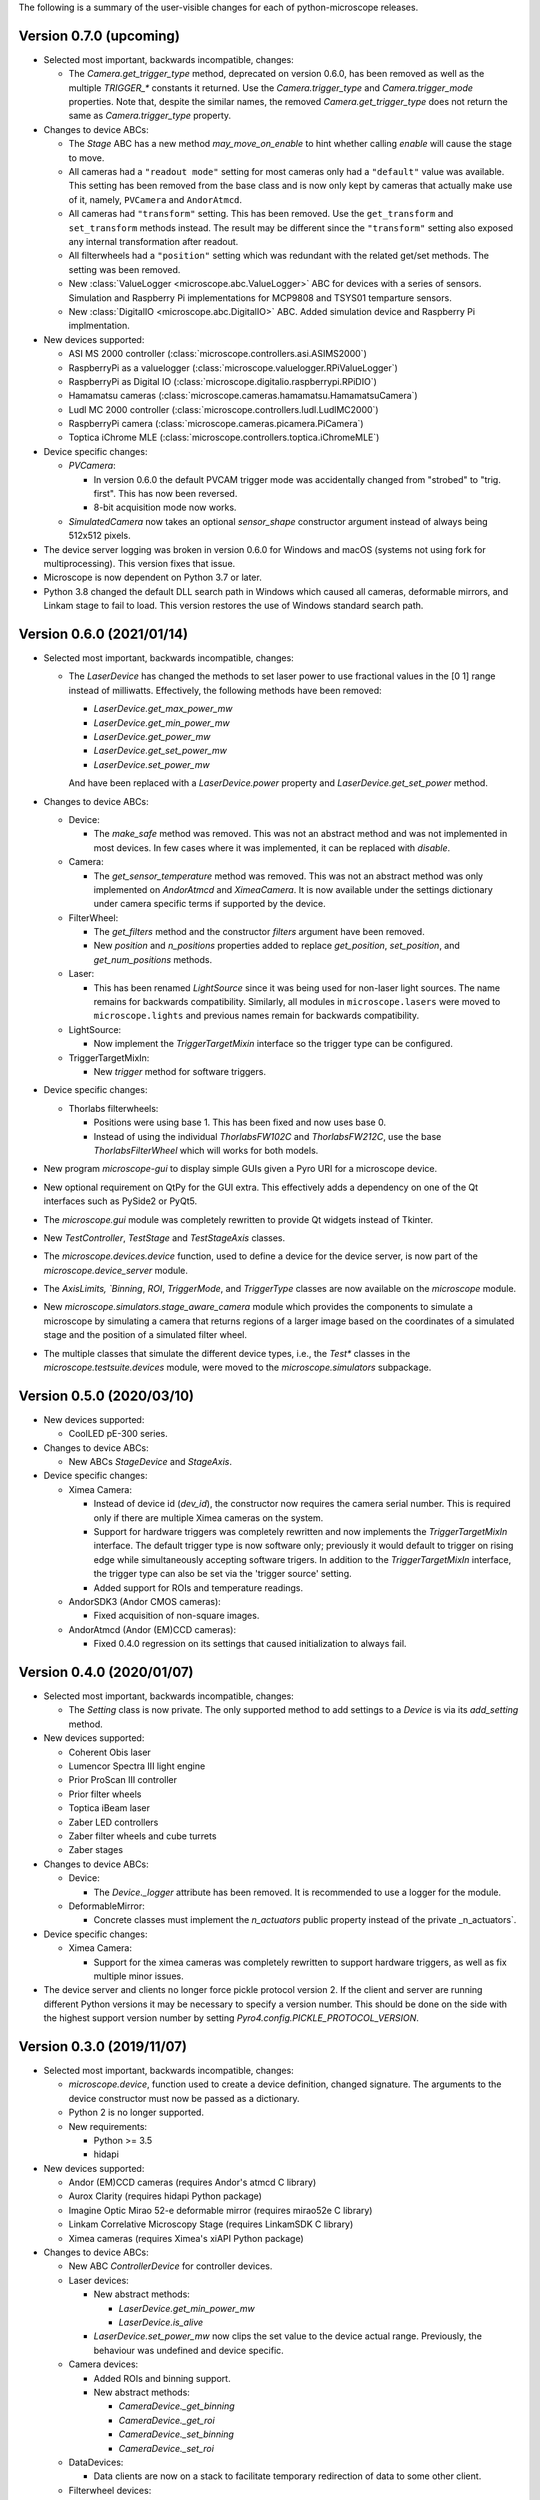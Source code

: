 The following is a summary of the user-visible changes for each of
python-microscope releases.

Version 0.7.0 (upcoming)
------------------------

* Selected most important, backwards incompatible, changes:

  * The `Camera.get_trigger_type` method, deprecated on version 0.6.0,
    has been removed as well as the multiple `TRIGGER_*` constants it
    returned.  Use the `Camera.trigger_type` and `Camera.trigger_mode`
    properties.  Note that, despite the similar names, the removed
    `Camera.get_trigger_type` does not return the same as
    `Camera.trigger_type` property.

* Changes to device ABCs:

  * The `Stage` ABC has a new method `may_move_on_enable` to hint
    whether calling `enable` will cause the stage to move.

  * All cameras had a ``"readout mode"`` setting for most cameras only
    had a ``"default"`` value was available.  This setting has been
    removed from the base class and is now only kept by cameras that
    actually make use of it, namely, ``PVCamera`` and ``AndorAtmcd``.

  * All cameras had ``"transform"`` setting.  This has been removed.
    Use the ``get_transform`` and ``set_transform`` methods instead.
    The result may be different since the ``"transform"`` setting also
    exposed any internal transformation after readout.

  * All filterwheels had a ``"position"`` setting which was redundant
    with the related get/set methods.  The setting was been removed.

  * New :class:`ValueLogger <microscope.abc.ValueLogger>` ABC for
    devices with a series of sensors. Simulation and Raspberry Pi
    implementations for MCP9808 and TSYS01 temparture sensors.

  * New :class:`DigitalIO <microscope.abc.DigitalIO>` ABC. Added
    simulation device and Raspberry Pi implmentation.

* New devices supported:

  * ASI MS 2000 controller (:class:`microscope.controllers.asi.ASIMS2000`)
  
  * RaspberryPi as a valuelogger (:class:`microscope.valuelogger.RPiValueLogger`)
    
  * RaspberryPi as Digital IO (:class:`microscope.digitalio.raspberrypi.RPiDIO`)

  * Hamamatsu cameras (:class:`microscope.cameras.hamamatsu.HamamatsuCamera`)

  * Ludl MC 2000 controller (:class:`microscope.controllers.ludl.LudlMC2000`)

  * RaspberryPi camera (:class:`microscope.cameras.picamera.PiCamera`)

  * Toptica iChrome MLE (:class:`microscope.controllers.toptica.iChromeMLE`)

* Device specific changes:

  * `PVCamera`:

    * In version 0.6.0 the default PVCAM trigger mode was accidentally
      changed from "strobed" to "trig. first".  This has now been
      reversed.

    * 8-bit acquisition mode now works.

  * `SimulatedCamera` now takes an optional `sensor_shape` constructor
    argument instead of always being 512x512 pixels.

* The device server logging was broken in version 0.6.0 for Windows
  and macOS (systems not using fork for multiprocessing).  This
  version fixes that issue.

* Microscope is now dependent on Python 3.7 or later.

* Python 3.8 changed the default DLL search path in Windows which
  caused all cameras, deformable mirrors, and Linkam stage to fail to
  load.  This version restores the use of Windows standard search
  path.


Version 0.6.0 (2021/01/14)
--------------------------

* Selected most important, backwards incompatible, changes:

  * The `LaserDevice` has changed the methods to set laser power to
    use fractional values in the [0 1] range instead of milliwatts.
    Effectively, the following methods have been removed:

    * `LaserDevice.get_max_power_mw`
    * `LaserDevice.get_min_power_mw`
    * `LaserDevice.get_power_mw`
    * `LaserDevice.get_set_power_mw`
    * `LaserDevice.set_power_mw`

    And have been replaced with a `LaserDevice.power` property and
    `LaserDevice.get_set_power` method.

* Changes to device ABCs:

  * Device:

    * The `make_safe` method was removed.  This was not an abstract
      method and was not implemented in most devices.  In few cases
      where it was implemented, it can be replaced with `disable`.

  * Camera:

    * The `get_sensor_temperature` method was removed.  This was not
      an abstract method was only implemented on `AndorAtmcd` and
      `XimeaCamera`.  It is now available under the settings
      dictionary under camera specific terms if supported by the
      device.

  * FilterWheel:

    * The `get_filters` method and the constructor `filters` argument
      have been removed.

    * New `position` and `n_positions` properties added to replace
      `get_position`, `set_position`, and `get_num_positions` methods.

  * Laser:

    * This has been renamed `LightSource` since it was being used for
      non-laser light sources.  The name remains for backwards
      compatibility.  Similarly, all modules in ``microscope.lasers``
      were moved to ``microscope.lights`` and previous names remain
      for backwards compatibility.

  * LightSource:

    * Now implement the `TriggerTargetMixin` interface so the trigger
      type can be configured.

  * TriggerTargetMixIn:

    * New `trigger` method for software triggers.

* Device specific changes:

  * Thorlabs filterwheels:

    * Positions were using base 1.  This has been fixed and now uses
      base 0.

    * Instead of using the individual `ThorlabsFW102C` and
      `ThorlabsFW212C`, use the base `ThorlabsFilterWheel` which will
      works for both models.

* New program `microscope-gui` to display simple GUIs given a Pyro URI
  for a microscope device.

* New optional requirement on QtPy for the GUI extra.  This
  effectively adds a dependency on one of the Qt interfaces such as
  PySide2 or PyQt5.

* The `microscope.gui` module was completely rewritten to provide Qt
  widgets instead of Tkinter.

* New `TestController`, `TestStage` and `TestStageAxis` classes.

* The `microscope.devices.device` function, used to define a device
  for the device server, is now part of the `microscope.device_server`
  module.

* The `AxisLimits, `Binning`, `ROI`, `TriggerMode`, and `TriggerType`
  classes are now available on the `microscope` module.

* New `microscope.simulators.stage_aware_camera` module which provides
  the components to simulate a microscope by simulating a camera that
  returns regions of a larger image based on the coordinates of a
  simulated stage and the position of a simulated filter wheel.

* The multiple classes that simulate the different device types, i.e.,
  the `Test*` classes in the `microscope.testsuite.devices` module,
  were moved to the `microscope.simulators` subpackage.


Version 0.5.0 (2020/03/10)
--------------------------

* New devices supported:

  * CoolLED pE-300 series.

* Changes to device ABCs:

  * New ABCs `StageDevice` and `StageAxis`.

* Device specific changes:

  * Ximea Camera:

    * Instead of device id (`dev_id`), the constructor now requires
      the camera serial number.  This is required only if there are
      multiple Ximea cameras on the system.

    * Support for hardware triggers was completely rewritten and now
      implements the `TriggerTargetMixIn` interface.  The default
      trigger type is now software only; previously it would default
      to trigger on rising edge while simultaneously accepting
      software trigers.  In addition to the `TriggerTargetMixIn`
      interface, the trigger type can also be set via the 'trigger
      source' setting.

    * Added support for ROIs and temperature readings.

  * AndorSDK3 (Andor CMOS cameras):

    * Fixed acquisition of non-square images.

  * AndorAtmcd (Andor (EM)CCD cameras):

    * Fixed 0.4.0 regression on its settings that caused
      initialization to always fail.


Version 0.4.0 (2020/01/07)
--------------------------

* Selected most important, backwards incompatible, changes:

  * The `Setting` class is now private.  The only supported method to
    add settings to a `Device` is via its `add_setting` method.

* New devices supported:

  * Coherent Obis laser
  * Lumencor Spectra III light engine
  * Prior ProScan III controller
  * Prior filter wheels
  * Toptica iBeam laser
  * Zaber LED controllers
  * Zaber filter wheels and cube turrets
  * Zaber stages

* Changes to device ABCs:

  * Device:

    * The `Device._logger` attribute has been removed.  It is
      recommended to use a logger for the module.

  * DeformableMirror:

    * Concrete classes must implement the `n_actuators` public
      property instead of the private _n_actuators`.

* Device specific changes:

  * Ximea Camera:

    * Support for the ximea cameras was completely rewritten to
      support hardware triggers, as well as fix multiple minor issues.

* The device server and clients no longer force pickle protocol
  version 2.  If the client and server are running different Python
  versions it may be necessary to specify a version number.  This
  should be done on the side with the highest support version number
  by setting `Pyro4.config.PICKLE_PROTOCOL_VERSION`.


Version 0.3.0 (2019/11/07)
--------------------------

* Selected most important, backwards incompatible, changes:

  * `microscope.device`, function used to create a device definition,
    changed signature.  The arguments to the device constructor must
    now be passed as a dictionary.

  * Python 2 is no longer supported.

  * New requirements:

    * Python >= 3.5
    * hidapi

* New devices supported:

  * Andor (EM)CCD cameras (requires Andor's atmcd C library)
  * Aurox Clarity (requires hidapi Python package)
  * Imagine Optic Mirao 52-e deformable mirror (requires mirao52e C library)
  * Linkam Correlative Microscopy Stage (requires LinkamSDK C library)
  * Ximea cameras (requires Ximea's xiAPI Python package)

* Changes to device ABCs:

  * New ABC `ControllerDevice` for controller devices.

  * Laser devices:

    * New abstract methods:

      * `LaserDevice.get_min_power_mw`
      * `LaserDevice.is_alive`

    * `LaserDevice.set_power_mw` now clips the set value to the device
      actual range.  Previously, the behaviour was undefined and
      device specific.

  * Camera devices:

    * Added ROIs and binning support.

    * New abstract methods:

      * `CameraDevice._get_binning`
      * `CameraDevice._get_roi`
      * `CameraDevice._set_binning`
      * `CameraDevice._set_roi`

  * DataDevices:

    * Data clients are now on a stack to facilitate temporary
      redirection of data to some other client.

  * Filterwheel devices:

    * New method `FilterWheelBase.get_num_positions`

    * New abstract methods:

      * `FilterWheelBase.get_position`
      * `FilterWheelBase.set_position`

* Device specific changes:

  * Omicron TA Deepstar laser:

    * Now returns actual laser power instead of the set laser power.
      Requires device to be fitted with the APC option.

  * Test camera:

    * Added new setting to control created image.  In addition of
      noise, can also return stripes, spots, or gradients.  See
      `microscope.testsuite.devices.ImageGenerator`.

* Removed requirements:

  * enum34
  * six

* The `deviceserver` program can now be used as a Windows service.

* Fixed PyPI releases to include the `microscope.mirrorq and
  `microscope.filterwheels` subpackages.

* New `microscope.devices.ROI` and `microscope.devices.Binning`
  classes to represent those camera settings.


Version 0.2.0 (2018/06/13)
--------------------------

* New classes:

  * DeformableMirror
  * TriggerTargetMixIn
  * SerialDeviceMixIn
  * TriggerType
  * TriggerMode

* New hardware supported:

  * Alpao deformable mirrors
  * Boston Micromachines Corporation (BMC) deformable mirrors
  * Thorlabs filter wheels

* Abstract class for FilterWheel moved to the `microscope.devices`
  module, where all other abstract device class are.

* New module `microscope.gui` for simple testing of individual
  devices.

* Now dependent on the enum34 package for python pre 3.4.

* Multiple fixes to support Python 3.

* This is the last release with planned support for Python 2.


Version 0.1.0 (2017/05/04)
--------------------------

* New abstract class FilterWheel.

* New classes Client and DataClient.

* New dependency on six.

* Removed dependency on PyME.

* Now works in Linux too.

* Start writing of user documentation.


Version 0.0.1 (2016/11/24)
--------------------------

* Initial release of python-microscope.
